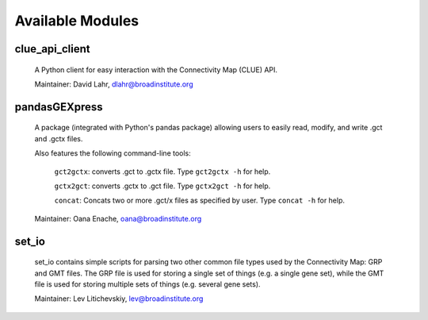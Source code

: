 .. _available_modules:

Available Modules
=================

clue_api_client
---------------

  A Python client for easy interaction with the Connectivity Map (CLUE) API. 

  Maintainer: David Lahr, dlahr@broadinstitute.org

pandasGEXpress
--------------

  A package (integrated with Python's pandas package) allowing users to easily read, modify, and write .gct and .gctx files.

  Also features the following command-line tools:
  
	``gct2gctx``: converts .gct to .gctx file. Type ``gct2gctx -h`` for help.
	
	``gctx2gct``: converts .gctx to .gct file. Type ``gctx2gct -h`` for help.

	``concat``: Concats two or more .gct/x files as specified by user. Type ``concat -h`` for help.

  Maintainer: Oana Enache, oana@broadinstitute.org
  
set_io
------

   set_io contains simple scripts for parsing two other common file types used by the Connectivity Map: GRP and GMT files. The GRP file is used for storing a single set of things (e.g. a single gene set), while the GMT file is used for storing multiple sets of things (e.g. several gene sets).
   
   Maintainer: Lev Litichevskiy, lev@broadinstitute.org 





